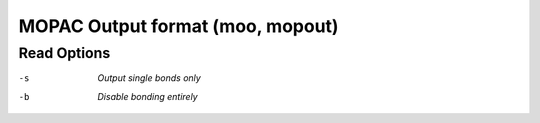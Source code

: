.. _MOPAC_Output_format:

MOPAC Output format (moo, mopout)
=================================
Read Options
~~~~~~~~~~~~ 

-s  *Output single bonds only*
-b  *Disable bonding entirely*


